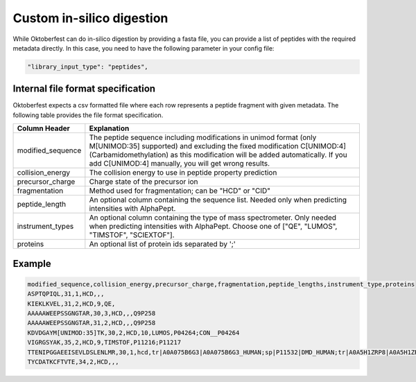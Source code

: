 Custom in-silico digestion
==========================

While Oktoberfest can do in-silico digestion by providing a fasta file, you can provide a list of peptides with the required metadata directly. In this case, you need to have the following parameter in your config file:

.. code-block:: json

    "library_input_type": "peptides",

Internal file format specification
----------------------------------

Oktoberfest expects a csv formatted file where each row represents a peptide fragment with given metadata. The following table provides the file format specification.

.. table::

    +-------------------+-------------------------------------------------------------------------------------------------------------------------------------------------------------------------------------------------------------------------------------------------------------------------------------+
    | Column Header     | Explanation                                                                                                                                                                                                                                                                         |
    +===================+=====================================================================================================================================================================================================================================================================================+
    | modified_sequence | The peptide sequence including modifications in unimod format (only M[UNIMOD:35] supported) and excluding the fixed modification C[UNIMOD:4] (Carbamidomethylation) as this modification will be added automatically. If you add C[UNIMOD:4] manually, you will get wrong results.  |
    +-------------------+-------------------------------------------------------------------------------------------------------------------------------------------------------------------------------------------------------------------------------------------------------------------------------------+
    | collision_energy  | The collision energy to use in peptide property prediction                                                                                                                                                                                                                          |
    +-------------------+-------------------------------------------------------------------------------------------------------------------------------------------------------------------------------------------------------------------------------------------------------------------------------------+
    | precursor_charge  | Charge state of the precursor ion                                                                                                                                                                                                                                                   |
    +-------------------+-------------------------------------------------------------------------------------------------------------------------------------------------------------------------------------------------------------------------------------------------------------------------------------+
    | fragmentation     | Method used for fragmentation; can be "HCD" or "CID"                                                                                                                                                                                                                                |
    +-------------------+-------------------------------------------------------------------------------------------------------------------------------------------------------------------------------------------------------------------------------------------------------------------------------------+
    | peptide_length    | An optional column containing the sequence list. Needed only when predicting intensities with AlphaPept.                                                                                                                                                                            |
    +-------------------+-------------------------------------------------------------------------------------------------------------------------------------------------------------------------------------------------------------------------------------------------------------------------------------+
    | instrument_types  | An optional column containing the type of mass spectrometer. Only needed when predicting intensities with AlphaPept. Choose one of ["QE", "LUMOS", "TIMSTOF", "SCIEXTOF"].                                                                                                          |
    +-------------------+-------------------------------------------------------------------------------------------------------------------------------------------------------------------------------------------------------------------------------------------------------------------------------------+
    | proteins          | An optional list of protein ids separated by ';'                                                                                                                                                                                                                                    |
    +-------------------+-------------------------------------------------------------------------------------------------------------------------------------------------------------------------------------------------------------------------------------------------------------------------------------+


Example
-------

.. code-block::

    modified_sequence,collision_energy,precursor_charge,fragmentation,peptide_lengths,instrument_type,proteins
    ASPTQPIQL,31,1,HCD,,,
    KIEKLKVEL,31,2,HCD,9,QE,
    AAAAAWEEPSSGNGTAR,30,3,HCD,,,Q9P258
    AAAAAWEEPSSGNGTAR,31,2,HCD,,,Q9P258
    KDVDGAYM[UNIMOD:35]TK,30,2,HCD,10,LUMOS,P04264;CON__P04264
    VIGRGSYAK,35,2,HCD,9,TIMSTOF,P11216;P11217
    TTENIPGGAEEISEVLDSLENLMR,30,1,hcd,tr|A0A075B6G3|A0A075B6G3_HUMAN;sp|P11532|DMD_HUMAN;tr|A0A5H1ZRP8|A0A5H1ZRP8_HUMAN
    TYCDATKCFTVTE,34,2,HCD,,,
